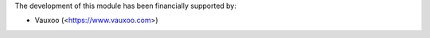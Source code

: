 The development of this module has been financially supported by:

* Vauxoo (<https://www.vauxoo.com>)
